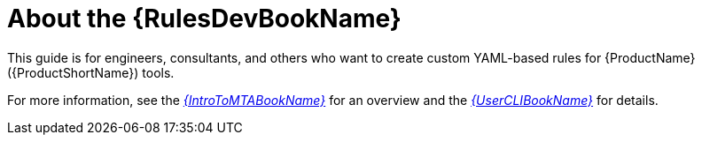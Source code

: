 // Module included in the following assemblies:
//
// * docs/rules-development-guide/master.adoc

:_content-type: CONCEPT
[id="rules-guide-intro_{context}"]
= About the {RulesDevBookName}

This guide is for engineers, consultants, and others who want to create custom YAML-based rules for {ProductName} ({ProductShortName}) tools.

For more information, see the link:{ProductDocIntroToMTAGuideURL}[_{IntroToMTABookName}_] for an overview and the link:{ProductDocUserGuideURL}[_{UserCLIBookName}_] for details.

